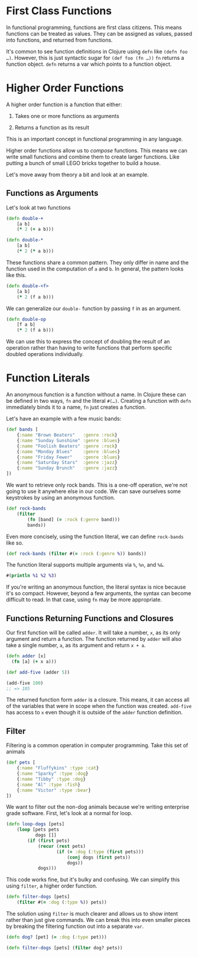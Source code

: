 * First Class Functions
  :PROPERTIES:
  :CUSTOM_ID: _first_class_functions
  :END:

In functional programming, functions are first class citizens. This means
functions can be treated as values. They can be assigned as values, passed into
functions, and returned from functions.

It's common to see function definitions in Clojure using =defn= like =(defn foo …​)=.
However, this is just syntactic sugar for =(def foo (fn …​))= =fn= returns a function
object. =defn= returns a var which points to a function object.

* Higher Order Functions
  :PROPERTIES:
  :CUSTOM_ID: _higher_order_functions
  :END:

A higher order function is a function that either:

1. Takes one or more functions as arguments

2. Returns a function as its result

This is an important concept in functional programming in any language.

Higher order functions allow us to /compose/ functions. This means we can write
small functions and combine them to create larger functions. Like putting a
bunch of small LEGO bricks together to build a house.

Let's move away from theory a bit and look at an example.

** Functions as Arguments
   :PROPERTIES:
   :CUSTOM_ID: _functions_as_arguments
   :END:

Let's look at two functions

#+BEGIN_SRC clojure
    (defn double-+
        [a b]
        (* 2 (+ a b)))
#+END_SRC

#+BEGIN_SRC clojure
    (defn double-*
        [a b]
        (* 2 (* a b)))
#+END_SRC

These functions share a common pattern. They only differ in name and the
function used in the computation of =a= and =b=. In general, the pattern looks like
this.

#+BEGIN_SRC clojure
    (defn double-<f>
        [a b]
        (* 2 (f a b)))
#+END_SRC

We can generalize our =double-= function by passing =f= in as an argument.

#+BEGIN_SRC clojure
    (defn double-op
        [f a b]
        (* 2 (f a b)))
#+END_SRC

We can use this to express the concept of doubling the result of an operation
rather than having to write functions that perform specific doubled operations
individually.

* Function Literals
  :PROPERTIES:
  :CUSTOM_ID: _function_literals
  :END:

An anonymous function is a function without a name. In Clojure these can be
defined in two ways, =fn= and the literal =#(…​)=. Creating a function with =defn=
immediately binds it to a name, =fn= just creates a function.

Let's have an example with a few music bands:

#+BEGIN_SRC clojure
    (def bands [
        {:name "Brown Beaters"   :genre :rock}
        {:name "Sunday Sunshine" :genre :blues}
        {:name "Foolish Beaters" :genre :rock}
        {:name "Monday Blues"    :genre :blues}
        {:name "Friday Fewer"    :genre :blues}
        {:name "Saturday Stars"  :genre :jazz}
        {:name "Sunday Brunch"   :genre :jazz}
    ])
#+END_SRC

We want to retrieve only rock bands. This is a one-off operation, we're not
going to use it anywhere else in our code. We can save ourselves some keystrokes
by using an anonymous function.

#+BEGIN_SRC clojure
    (def rock-bands
        (filter
            (fn [band] (= :rock (:genre band)))
            bands))
#+END_SRC

Even more concisely, using the function literal, we can define =rock-bands= like
so.

#+BEGIN_SRC clojure
    (def rock-bands (filter #(= :rock (:genre %)) bands))
#+END_SRC

The function literal supports multiple arguments via =%=, =%n=, and =%&=.

#+BEGIN_SRC clojure
    #(println %1 %2 %3)
#+END_SRC

If you're writing an anonymous function, the literal syntax is nice because it's
so compact. However, beyond a few arguments, the syntax can become difficult to
read. In that case, using =fn= may be more appropriate.

** Functions Returning Functions and Closures
   :PROPERTIES:
   :CUSTOM_ID: _functions_returning_functions_and_closures
   :END:

Our first function will be called =adder=. It will take a number, =x=, as its only
argument and return a function. The function returned by =adder= will also take a
single number, =a=, as its argument and return =x + a=.

#+BEGIN_SRC clojure
    (defn adder [x]
      (fn [a] (+ x a)))

    (def add-five (adder 5))

    (add-five 100)
    ;; => 105
#+END_SRC

The returned function form =adder= is a closure. This means, it can access all of
the variables that were in scope when the function was created. =add-five= has
access to =x= even though it is outside of the =adder= function definition.

** Filter
   :PROPERTIES:
   :CUSTOM_ID: _filter
   :END:

Filtering is a common operation in computer programming. Take this set of
animals

#+BEGIN_SRC clojure
    (def pets [
        {:name "Fluffykins" :type :cat}
        {:name "Sparky" :type :dog}
        {:name "Tibby" :type :dog}
        {:name "Al" :type :fish}
        {:name "Victor" :type :bear}
    ])
#+END_SRC

We want to filter out the non-dog animals because we're writing enterprise grade
software. First, let's look at a normal for loop.

#+BEGIN_SRC clojure
    (defn loop-dogs [pets]
        (loop [pets pets
               dogs []]
            (if (first pets)
                (recur (rest pets)
                       (if (= :dog (:type (first pets)))
                           (conj dogs (first pets))
                           dogs))
                dogs)))
#+END_SRC

This code works fine, but it's bulky and confusing. We can simplify this using
=filter=, a higher order function.

#+BEGIN_SRC clojure
    (defn filter-dogs [pets]
        (filter #(= :dog (:type %)) pets))
#+END_SRC

The solution using =filter= is much clearer and allows us to show intent rather
than just give commands. We can break this into even smaller pieces by breaking
the filtering function out into a separate =var=.

#+BEGIN_SRC clojure
    (defn dog? [pet] (= :dog (:type pet)))

    (defn filter-dogs [pets] (filter dog? pets))
#+END_SRC
